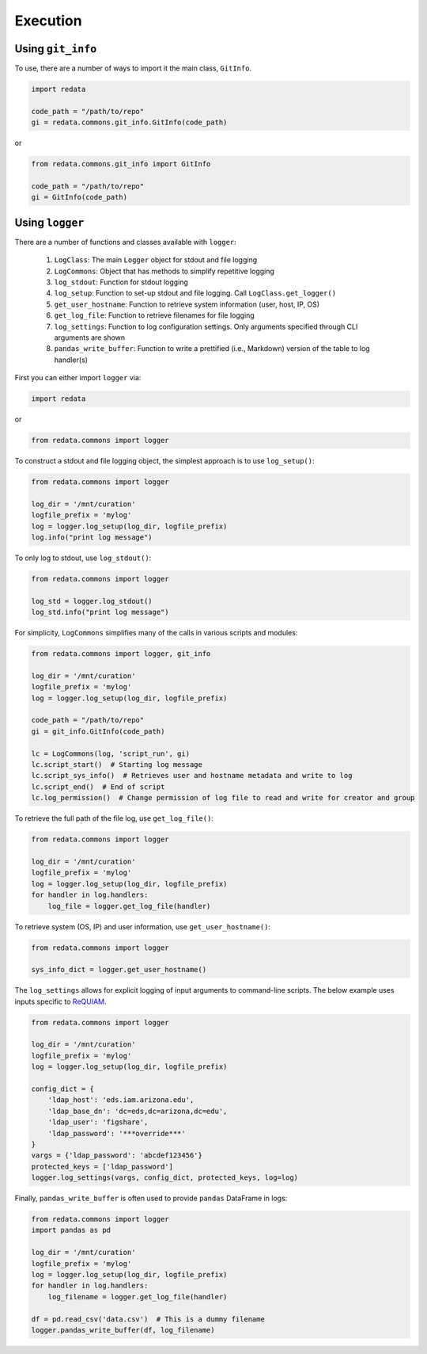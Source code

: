 Execution
---------

Using ``git_info``
~~~~~~~~~~~~~~~~~~

To use, there are a number of ways to import it the main class,
``GitInfo``.

.. code:: python3

   import redata

   code_path = "/path/to/repo"
   gi = redata.commons.git_info.GitInfo(code_path)

or

.. code:: python3

   from redata.commons.git_info import GitInfo

   code_path = "/path/to/repo"
   gi = GitInfo(code_path)


Using ``logger``
~~~~~~~~~~~~~~~~

There are a number of functions and classes available with ``logger``:

  1. ``LogClass``: The main ``Logger`` object for stdout and file logging
  2. ``LogCommons``: Object that has methods to simplify repetitive logging
  3. ``log_stdout``: Function for stdout logging
  4. ``log_setup``: Function to set-up stdout and file logging. Call
     ``LogClass.get_logger()``
  5. ``get_user_hostname``: Function to retrieve system information
     (user, host, IP, OS)
  6. ``get_log_file``: Function to retrieve filenames for file logging
  7. ``log_settings``: Function to log configuration settings. Only arguments
     specified through CLI arguments are shown
  8. ``pandas_write_buffer``: Function to write a prettified (i.e., Markdown)
     version of the table to log handler(s)

First you can either import ``logger`` via:

.. code:: python3

   import redata

or

.. code:: python3

   from redata.commons import logger

To construct a stdout and file logging object, the simplest approach is to use ``log_setup()``:

.. code:: python3

   from redata.commons import logger

   log_dir = '/mnt/curation'
   logfile_prefix = 'mylog'
   log = logger.log_setup(log_dir, logfile_prefix)
   log.info("print log message")


To only log to stdout, use ``log_stdout()``:

.. code:: python3

   from redata.commons import logger

   log_std = logger.log_stdout()
   log_std.info("print log message")


For simplicity, ``LogCommons`` simplifies many of the calls in various scripts
and modules:

.. code:: python3

   from redata.commons import logger, git_info

   log_dir = '/mnt/curation'
   logfile_prefix = 'mylog'
   log = logger.log_setup(log_dir, logfile_prefix)

   code_path = "/path/to/repo"
   gi = git_info.GitInfo(code_path)

   lc = LogCommons(log, 'script_run', gi)
   lc.script_start()  # Starting log message
   lc.script_sys_info()  # Retrieves user and hostname metadata and write to log
   lc.script_end()  # End of script
   lc.log_permission()  # Change permission of log file to read and write for creator and group

To retrieve the full path of the file log, use ``get_log_file()``:

.. code:: python3

   from redata.commons import logger

   log_dir = '/mnt/curation'
   logfile_prefix = 'mylog'
   log = logger.log_setup(log_dir, logfile_prefix)
   for handler in log.handlers:
       log_file = logger.get_log_file(handler)



To retrieve system (OS, IP) and user information, use ``get_user_hostname()``:

.. code:: python3

   from redata.commons import logger

   sys_info_dict = logger.get_user_hostname()


The ``log_settings`` allows for explicit logging of input arguments to
command-line scripts. The below example uses inputs specific to `ReQUIAM`_.

.. code:: python3

   from redata.commons import logger

   log_dir = '/mnt/curation'
   logfile_prefix = 'mylog'
   log = logger.log_setup(log_dir, logfile_prefix)

   config_dict = {
       'ldap_host': 'eds.iam.arizona.edu',
       'ldap_base_dn': 'dc=eds,dc=arizona,dc=edu',
       'ldap_user': 'figshare',
       'ldap_password': '***override***'
   }
   vargs = {'ldap_password': 'abcdef123456'}
   protected_keys = ['ldap_password']
   logger.log_settings(vargs, config_dict, protected_keys, log=log)


Finally, ``pandas_write_buffer`` is often used to provide ``pandas`` DataFrame
in logs:

.. code:: python3

   from redata.commons import logger
   import pandas as pd

   log_dir = '/mnt/curation'
   logfile_prefix = 'mylog'
   log = logger.log_setup(log_dir, logfile_prefix)
   for handler in log.handlers:
       log_filename = logger.get_log_file(handler)

   df = pd.read_csv('data.csv')  # This is a dummy filename
   logger.pandas_write_buffer(df, log_filename)

.. _`ReQUIAM`: https://github.com/UAL-ODIS/ReQUIAM
